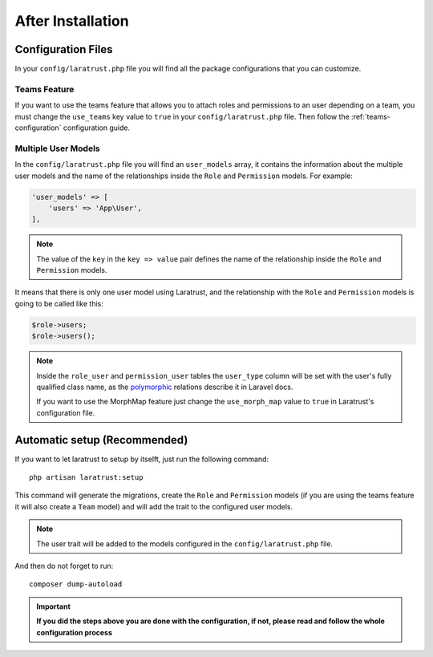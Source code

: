 After Installation
==================

Configuration Files
^^^^^^^^^^^^^^^^^^^

In your ``config/laratrust.php`` file you will find all the package configurations that you can customize.

Teams Feature
-------------

If you want to use the teams feature that allows you to attach roles and permissions to an user depending on a team, you must change the ``use_teams`` key value to ``true`` in your ``config/laratrust.php`` file. Then follow the :ref:`teams-configuration` configuration guide.

.. _multiple-user-models:

Multiple User Models
--------------------

In the ``config/laratrust.php`` file you will find an ``user_models`` array, it contains the information about the multiple user models and the name of the relationships inside the ``Role`` and ``Permission`` models. For example:

.. code-block:: php

    'user_models' => [
        'users' => 'App\User',
    ],

.. NOTE::
    The value of the ``key`` in the ``key => value`` pair defines the name of the relationship inside the ``Role`` and ``Permission`` models.

It means that there is only one user model using Laratrust, and the relationship with the ``Role`` and ``Permission`` models is going to be called like this:

.. code-block:: php
    
    $role->users;
    $role->users();

.. NOTE::
    Inside the ``role_user`` and ``permission_user`` tables the ``user_type`` column will be set with the user's fully qualified class name, as the `polymorphic <https://laravel.com/docs/eloquent-relationships#polymorphic-relations>`_ relations describe it in Laravel docs.

    If you want to use the MorphMap feature just change the ``use_morph_map`` value to ``true`` in Laratrust's configuration file.

Automatic setup (Recommended)
^^^^^^^^^^^^^^^^^^^^^^^^^^^^^

If you want to let laratrust to setup by itselft, just run the following command::

    php artisan laratrust:setup

This command will generate the migrations, create the ``Role`` and ``Permission`` models (if you are using the teams feature it will also create a ``Team`` model) and will add the trait to the configured user models.

.. NOTE::
    The user trait will be added to the models configured in the ``config/laratrust.php`` file.

And then do not forget to run::

    composer dump-autoload

.. IMPORTANT::
    **If you did the steps above you are done with the configuration, if not, please read and follow the whole configuration process**
